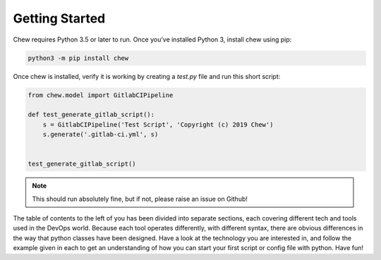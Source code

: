 Getting Started
===============

Chew requires Python 3.5 or later to run. Once you’ve installed Python 3, install chew using pip:

.. code-block:: python

    python3 -m pip install chew

Once chew is installed, verify it is working by creating a `test.py` file and run this short script:

.. code-block:: python

    from chew.model import GitlabCIPipeline

    def test_generate_gitlab_script():
        s = GitlabCIPipeline('Test Script', 'Copyright (c) 2019 Chew')
        s.generate('.gitlab-ci.yml', s)


    test_generate_gitlab_script()


.. note::

   This should run absolutely fine, but if not, please raise an issue on Github!

The table of contents to the left of you has been divided into separate sections, each covering different tech and tools used in the DevOps world. Because each tool operates differently, with different syntax, there are obvious differences in the way that python classes have been designed. Have a look at the technology you are interested in, and follow the example given in each to get an understanding of how you can start your first script or config file with python. Have fun!



